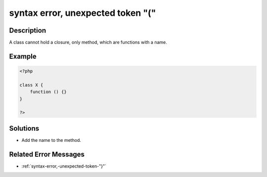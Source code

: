 .. _syntax-error,-unexpected-token-"(":

syntax error, unexpected token "("
----------------------------------
 
.. meta::
	:description:
		syntax error, unexpected token "(": A class cannot hold a closure, only method, which are functions with a name.
	:og:image: https://php-changed-behaviors.readthedocs.io/en/latest/_static/logo.png
	:og:type: article
	:og:title: syntax error, unexpected token &quot;(&quot;
	:og:description: A class cannot hold a closure, only method, which are functions with a name
	:og:url: https://php-errors.readthedocs.io/en/latest/messages/syntax-error%2C-unexpected-token-%22%28%22.html
	:og:locale: en
	:twitter:card: summary_large_image
	:twitter:site: @exakat
	:twitter:title: syntax error, unexpected token "("
	:twitter:description: syntax error, unexpected token "(": A class cannot hold a closure, only method, which are functions with a name
	:twitter:creator: @exakat
	:twitter:image:src: https://php-changed-behaviors.readthedocs.io/en/latest/_static/logo.png

.. raw:: html

	<script type="application/ld+json">{"@context":"https:\/\/schema.org","@graph":[{"@type":"WebPage","@id":"https:\/\/php-errors.readthedocs.io\/en\/latest\/tips\/syntax-error,-unexpected-token-\"(\".html","url":"https:\/\/php-errors.readthedocs.io\/en\/latest\/tips\/syntax-error,-unexpected-token-\"(\".html","name":"syntax error, unexpected token \"(\"","isPartOf":{"@id":"https:\/\/www.exakat.io\/"},"datePublished":"Tue, 21 Jan 2025 10:39:07 +0000","dateModified":"Tue, 21 Jan 2025 10:39:07 +0000","description":"A class cannot hold a closure, only method, which are functions with a name","inLanguage":"en-US","potentialAction":[{"@type":"ReadAction","target":["https:\/\/php-tips.readthedocs.io\/en\/latest\/tips\/syntax-error,-unexpected-token-\"(\".html"]}]},{"@type":"WebSite","@id":"https:\/\/www.exakat.io\/","url":"https:\/\/www.exakat.io\/","name":"Exakat","description":"Smart PHP static analysis","inLanguage":"en-US"}]}</script>

Description
___________
 
A class cannot hold a closure, only method, which are functions with a name.

Example
_______

.. code-block:: php

   <?php
   
   class X {
       function () {}
   }
   
   ?>

Solutions
_________

+ Add the name to the method.

Related Error Messages
______________________

+ :ref:`syntax-error,-unexpected-token-"}"`
